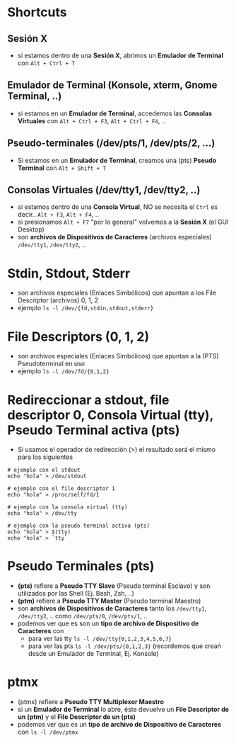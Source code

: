 #+CATEGORIA: TTY y PTS
#+DESCRIPCION: pendiente
* Shortcuts
** Sesión X
   - si estamos dentro de una *Sesión X*, abrimos un *Emulador de Terminal* con ~Alt + Ctrl + T~
** Emulador de Terminal (Konsole, xterm, Gnome Terminal, ..)
   - si estamos en un *Emulador de Terminal*, accedemos las *Consolas Virtuales* con ~Alt + Ctrl + F3~, ~Alt + Ctrl + F4~, ..
** Pseudo-terminales (/dev/pts/1, /dev/pts/2, ...)
   - Si estamos en un *Emulador de Terminal*, creamos una (pts) *Pseudo Terminal* con ~Alt + Shift + T~
** Consolas Virtuales (/dev/tty1, /dev/tty2, ..)
   - si estamos dentro de una *Consola Virtual*, NO se necesita el ~Ctrl~ es decir.. ~Alt + F3~, ~Alt + F4~, ..
   - si presionamos ~Alt + F7~ "por lo general" volvemos a la *Sesión X* (el GUI Desktop)
   - son *archivos de Dispositivos de Caracteres* (archivos especiales) ~/dev/tty1~, ~/dev/tty2~, ..
* Stdin, Stdout, Stderr
  - son archivos especiales (Enlaces Simbólicos) que apuntan a los File Descriptor (archivos) 0, 1, 2
  - ejemplo ~ls -l /dev/{fd,stdin,stdout,stderr}~
* File Descriptors (0, 1, 2)
  - son archivos especiales (Enlaces Simbólicos) que apuntan a la (PTS) Pseudoterminal en uso
  - ejemplo ~ls -l /dev/fd/{0,1,2}~
* Redireccionar a stdout, file descriptor 0, Consola Virtual (tty), Pseudo Terminal activa (pts)
  - Si usamos el operador de redirección (>) el resultado será el mismo para los siguientes

  #+BEGIN_SRC shell
    # ejemplo con el stdout
    echo "hola" > /dev/stdout

    # ejemplo con el file descriptor 1
    echo "hola" > /proc/self/fd/1

    # ejemplo con la consola virtual (tty)
    echo "hola" > /dev/tty

    # ejemplo con la pseudo terminal activa (pts)
    echo "hola" > $(tty)
    echo "hola" > `tty`
  #+END_SRC
* Pseudo Terminales (pts)
  - *(pts)* refiere a *Pseudo TTY Slave* (Pseudo terminal Esclavo) y son utilizados por las Shell (Ej. Bash, Zsh, ..)
  - *(ptm)* refiere a *Pseudo TTY Master* (Pseudo terminal Maestro)
  - son *archivos de Dispositivos de Caracteres* tanto los ~/dev/tty1~, ~/dev/tty2~, .. como ~/dev/pts/0~, ~/dev/pts/1~, ..
  - podemos ver que es son un *tipo de archivo de Dispositivo de Caracteres* con
    - para ver las tty ~ls -l /dev/tty{0,1,2,3,4,5,6,7}~
    - para ver las pts ~ls -l /dev/pts/{0,1,2,3}~ (recordemos que creań desde un Emulador de Terminal, Ej. Konsole)
* ptmx
  - (ptmx) refiere a *Pseudo TTY Multiplexor Maestro*
  - si un *Emulador de Terminal* lo abre, éste devuelve un *File Descriptor de un (ptm)* y el *File Descriptor de un (pts)*
  - podemos ver que es un *tipo de archivo de Dispositivo de Caracteres* con ~ls -l /dev/ptmx~
